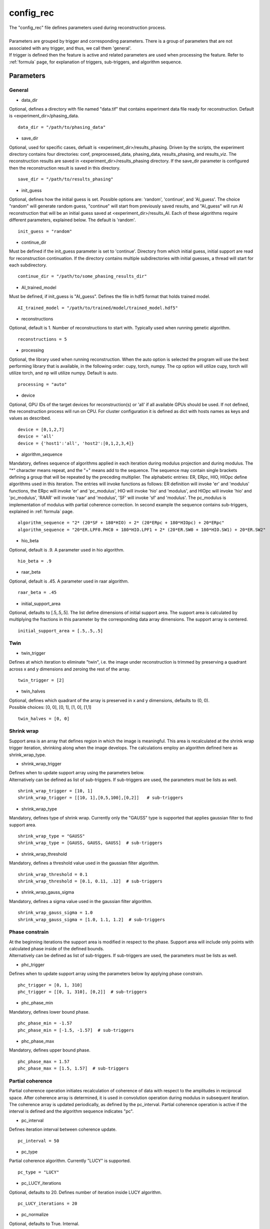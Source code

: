 .. _config_rec:

==========
config_rec
==========
| The "config_rec" file defines parameters used during reconstruction process.
|
| Parameters are grouped by trigger and corresponding parameters. There is a group of parameters that are not associated with any trigger, and thus, we call them 'general'.
| If trigger is defined then the feature is active and related parameters are used when processing the feature. Refer to :ref:`formula` page, for explanation of triggers, sub-triggers, and algorithm sequence.

Parameters
==========

General
+++++++
- data_dir

| Optional, defines a directory with file named "data.tif" that contains experiment data file ready for reconstruction. Default is <experiment_dir>/phasing_data.

::

    data_dir = "/path/to/phasing_data"

- save_dir

| Optional, used for specific cases, defualt is <experiment_dir>/results_phasing. Driven by the scripts, the experiment directory contains four directories: conf, preprocessed_data, phasing_data, results_phasing, and results_viz. The  reconstruction results are saved in <experiment_dir>/results_phasing directory. If the save_dir parameter is configured then the reconstruction result is saved in this directory.

::

    save_dir = "/path/to/results_phasing"

- init_guess

| Optional, defines how the initial guess is set. Possible options are: 'random', 'continue', and 'AI_guess'. The choice "random" will generate random guess, "continue" will start from previously saved results, and "AI_guess" will run AI reconstruction that will be an initial guess saved at <experiment_dir>/results_AI. Each of these algorithms require different parameters, explained below. The default is 'random'.

::

    init_guess = "random"

- continue_dir

| Must be defined if the init_guess parameter is set to 'continue'. Directory from which initial guess, initial support are read for reconstruction continuation. If the directory contains multiple subdirectories with initial guesses, a thread will start for each subdirectory.

::

    continue_dir = "/path/to/some_phasing_results_dir"

- AI_trained_model

| Must be defined, if init_guess is "AI_guess". Defines the file in hdf5 format that holds trained model.

::

    AI_trained_model = "/path/to/trained/model/trained_model.hdf5"

- reconstructions

| Optional, default is 1. Number of reconstructions to start with. Typically used when running genetic algorithm.

::

    reconstructions = 5

- processing

| Optional, the library used when running reconstruction. When the auto option is selected the program will use the best performing library that is available, in the following order: cupy, torch, numpy. The cp option will utilize cupy, torch will utilize torch, and np will utilize numpy. Default is auto.

::

    processing = "auto"

- device

| Optional, GPU IDs of the target devices for reconstruction(s) or 'all' if all available GPUs should be used. If not defined, the reconstruction process will run on CPU. For cluster configuration it is defined as dict with hosts names as keys and values as described.

::

    device = [0,1,2,7]
    device = 'all'
    device = {'host1':'all', 'host2':[0,1,2,3,4]}

- algorithm_sequence

| Mandatory, defines sequence of algorithms applied in each iteration during modulus projection and during modulus. The "*" character means repeat, and the "+" means add to the sequence. The sequence may contain single brackets defining a group that will be repeated by the preceding multiplier. The alphabetic entries: ER, ERpc, HIO, HIOpc define algorithms used in this iteration. The entries will invoke functions as follows: ER definition will invoke 'er' and 'modulus' functions, the ERpc will invoke 'er' and 'pc_modulus', HIO will invoke 'hio' and 'modulus', and HIOpc will invoke 'hio' and 'pc_modulus', 'RAAR' will invoke 'raar' and 'modulus', 'SF' will invoke 'sf' and 'modulus'. The pc_modulus is implementation of modulus with partial coherence correction. In second example the sequence contains sub-triggers, explained in  :ref:`formula` page.

::

    algorithm_sequence = "2* (20*SF + 180*HIO) + 2* (20*ERpc + 180*HIOpc) + 20*ERpc"
    algorithm_sequence = "20*ER.LPF0.PHC0 + 180*HIO.LPF1 + 2* (20*ER.SW0 + 180*HIO.SW1) + 20*ER.SW2"

- hio_beta

| Optional, default is .9. A parameter used in hio algorithm.

::

    hio_beta = .9

- raar_beta

| Optional, default is .45. A parameter used in raar algorithm.

::

    raar_beta = .45

- initial_support_area

| Optional, defaults to [.5,.5,.5]. The list define dimensions of initial support area. The support area is calculated by multiplying the fractions in this parameter by the corresponding data array dimensions. The support array is centered.

::

    initial_support_area = [.5,.5,.5]

Twin
++++

- twin_trigger

| Defines at which iteration to eliminate "twin", i.e. the image under reconstruction is trimmed by preserving a quadrant across x and y dimensions and zeroing the rest of the array.

::

    twin_trigger = [2]

- twin_halves

| Optional, defines which quadrant of the array is preserved in x and y dimensions, defaults to (0, 0).
| Possible choices: [0, 0], [0, 1], [1, 0], [1,1]

::

    twin_halves = [0, 0]

Shrink wrap
+++++++++++
| Support area is an array that defines region in which the image is meaningful. This area is recalculated at the shrink wrap trigger iteration, shrinking along when the image develops. The calculations employ an algorithm defined here as shrink_wrap_type.

- shrink_wrap_trigger

| Defines when to update support array using the parameters below.
| Alternatively can be defined as list of sub-triggers. If sub-triggers are used, the parameters must be lists as well.

::

    shrink_wrap_trigger = [10, 1]
    shrink_wrap_trigger = [[10, 1],[0,5,100],[0,2]]   # sub-triggers

- shrink_wrap_type

| Mandatory, defines type of shrink wrap. Currently only the "GAUSS" type is supported that applies gaussian filter to find support area.

::

    shrink_wrap_type = "GAUSS"
    shrink_wrap_type = [GAUSS, GAUSS, GAUSS]  # sub-triggers

- shrink_wrap_threshold

| Mandatory, defines a threshold value used in the gaussian filter algorithm.

::

    shrink_wrap_threshold = 0.1
    shrink_wrap_threshold = [0.1, 0.11, .12]  # sub-triggers

- shrink_wrap_gauss_sigma

| Mandatory, defines a sigma value used in the gaussian filter algorithm.

::

    shrink_wrap_gauss_sigma = 1.0
    shrink_wrap_gauss_sigma = [1.0, 1.1, 1.2]  # sub-triggers

Phase constrain
+++++++++++++++
| At the beginning iterations the support area is modified in respect to the phase. Support area will include only points with calculated phase inside of the defined bounds.
| Alternatively can be defined as list of sub-triggers. If sub-triggers are used, the parameters must be lists as well.

- phc_trigger

| Defines when to update support array using the parameters below by applying phase constrain.

::

    phc_trigger = [0, 1, 310]
    phc_trigger = [[0, 1, 310], [0,2]]  # sub-triggers

- phc_phase_min

| Mandatory, defines lower bound phase.

::

    phc_phase_min = -1.57
    phc_phase_min = [-1.5, -1.57]  # sub-triggers

- phc_phase_max

| Mandatory, defines upper bound phase.

::

    phc_phase_max = 1.57
    phc_phase_max = [1.5, 1.57]  # sub-triggers

Partial coherence
+++++++++++++++++
| Partial coherence operation initiates recalculation of coherence of data with respect to the amplitudes in reciprocal space. After coherence array is determined, it is used in convolution operation during modulus in subsequent iteration. The coherence array is updated periodically, as defined by the pc_interval. Partial coherence operation is active if the interval is defined and the algorithm sequence indicates "pc".

- pc_interval

| Defines iteration interval between coherence update.

::

    pc_interval = 50

- pc_type

| Partial coherence algorithm. Currently "LUCY" is supported.

::

    pc_type = "LUCY"

- pc_LUCY_iterations

| Optional, defaults to 20. Defines number of iteration inside LUCY algorithm.

::

    pc_LUCY_iterations = 20

- pc_normalize

| Optional, defaults to True. Internal.

::

    pc_normalize = True

- pc_LUCY_kernel

| Mandatory, coherence array area.

::

    pc_LUCY_kernel = [16, 16, 16]

Lowpass Filter
++++++++++++++
| When active, a lowpass Gaussian filter is applied on data, with iteration dependent sigma calculated by line-spacing the lowpass_filter_range parameter over trigger span iterations. Simultaneously, the Gaussian type of shrink wrap is applied with the reverse sigma. The low resolution trigger is typically configured to be active at the first part of iterations.

- lowpass_filter_trigger

| Defines when to apply lowpass filter operation using the parameters below. Typically the last trigger is configured at half of total iterations.
| Alternatively, it can be defined as list of sub-triggers. If sub-triggers are used, the parameters must be lists as well.

::

    lowpass_filter_trigger = [0, 1, 320]
    lowpass_filter_trigger = [[0, 1], [0, 2, 100]]  # sub-triggers

- lowpass_filter_range

| The range is line-spaced over trigger iterations to form a list of iteration dependent sigmas. If only one number is given, the last sigma will default to 1.

::

    lowpass_filter_range = [.7, 1.0]
    lowpass_filter_range = [[.7, .8], [.8, 1.0]]  # sub-triggers

- lowpass_filter_sw_threshold

| During lowpass iterations a GAUSS type shrink wrap is applied with this threshold ans sigma calculated as reverse of low pass filter.

::

    lowpass_filter_sw_threshold = 2.0
    lowpass_filter_sw_threshold = [2.0, 2.0]  # sub-triggers

averaging
+++++++++
| When this feature is activated the amplitudes of the last several iterations are averaged.

- average_trigger

| Defines when to apply averaging. Negative start means it is offset from the last iteration.

::

    average_trigger = [-65, 1]

progress
++++++++
- progress_trigger

| Defines when to print info on the console. The info includes current iteration and error.

::

    progress_trigger = [0, 20]

live viewing
++++++++++++
| This feature allows for a live view of the amplitude, phase, support, and error as the reconstruction develops. With adaptive multipeak phasing, this will instead show the amplitude, phase, measured diffraction pattern, and adapted diffraction pattern. These are shown using a central slice cropped to half the full array size.

- live_trigger

| Defines when to update the live view.

::

    live_trigger = [0, 10]

GA
++
- ga_generations

| Defines number of generations. When defined, and the number is greater than 1, the genetic algorithm (GA) is activated

::

    ga_generations = 3

- ga_metrics

| Optional, a list of metrics that should be used to rank the reconstruction results for subsequent generations. If not defined, or shorter than number of generations, the metric defaults to "chi".
| If the list contains only one element, it will be used by all generations.
| Supported metrics:
| - 'chi': The last error calculated as norm(rs_amplitudes - data)/norm(data).
|           The smallest 'chi' value is the best.
| - 'sharpness': sum(power(abs(image), 4))
|           The smallest 'sharpness' value is the best.
| - 'summed_phase':  angle(image) - sum(angle(image) * support) / sum(support)
|           where support is calculated with shrink wrap using hardcoded threshold=.2 and sigma=.5
|           The greatest 'summed_phase' value is the best.
| - 'area': sum(support)
|           where support is calculated with shrink wrap using hardcoded threshold=.2 and sigma=.5
|           The greatest 'area' value is the best.

::

    ga_metrics = ["chi", "sharpness", "area"]
    ga_metrics = ["chi"]

- ga_breed_modes

| Optional, a list of breeding modes applied to breed consecutive generation. If not defined, or shorter that number of generations, the mode defaults to "sqrt_ab".
| If the list contains only one element, it will be used by all generations.
| Breeding starts with choosing alpha image. The rest of the images are crossed with alpha. Before the crossing, the image, called beta is aligned with alpha, and phases in both of the arrays are normalized to derive ph_alpha = angle(alpha), and ph_beta = angle(beta)
| Supported modes:
| - 'sqrt_ab': sqrt(abs(alpha) * abs(beta)) * exp(0.5j * (ph_beta + ph_alpha))
| - 'pixel_switch': where((cond > 0.5), beta, alpha); cond = random(shape(beta))
| - 'b_pa': abs(beta) * exp(1j * (ph_alpha))
| - '2ab_a_b': 2 * (beta * alpha) / (beta + alpha)
| - '2a_b_pa': (2 * abs(alpha) - abs(beta)) * exp(1j * ph_alpha)
| - 'sqrt_ab_pa': sqrt(abs(alpha) * abs(beta)) * exp(1j * ph_alpha)
| - 'sqrt_ab_recip': fftshift(ifft(fftshift(temp))), where temp is calculated below
|                      t1 = fftshift(fft(fftshift(beta)))
|                      t2 = fftshift(fft(fftshift(alpha)))
|                      temp = sqrt(abs(t1)*abs(t2))*exp(.5j*angle(t1))*exp(.5j*angle(t2))
| - 'max_ab': max(abs(alpha), abs(beta)) * exp(.5j * (ph_beta + ph_alpha))
| - 'max_ab_pa': max(abs(alpha), abs(beta)) * exp(1j * ph_alpha)
| - 'avg_ab': 0.5 * (alpha + beta)
| - 'avg_ab_pa: 0.5 * (abs(alpha) + abs(beta)) * exp(1j * (ph_alpha))

::

    ga_breed_modes = ["sqrt_ab", "pixel_switch", "none"]
    ga_breed_modes = ["sqrt_ab"]

- ga_cullings

| Optional, defines how many worst samples to remove in a breeding phase for each generation. If not defined for the generation, the culling defaults to 0.

::

    ga_cullings = [2,1]

- ga_sw_thresholds

| Optional, a list of threshold values for each generation. The support is recalculated with this threshold after breeding phase. Defaults to configured value of support_threshold.
| If the list contains only one element, it will be used by all generations.

::

    ga_sw_thresholds = [.15, .1]

- ga_sw_gauss_sigmas

| Optional, a list of sigma values for each generation. The support is recalculated with this sigma after breeding phase. Defaults to configured value of support_sigma.
| If the list contains only one element, it will be used by all generations.

::

    ga_sw_gauss_sigmas = [1.1, 1.0]

- ga_lpf_sigmas

| Optional, a list of sigmas that will be used in subsequent generations to calculate Gaussian low-pass filter applied it to the data. In the example given below this feature will be used in first two generations.

::

    ga_lpf_sigmas = [2.0, 1.5]

- ga_gen_pc_start

| Optional, a number indicating at which generation the partial coherence will start to be active. If not defined, and the pc feature is active, it will start at the first generation.

::

    ga_gen_pc_start = 3

- ga_fast

| Defines which GA algorithm to use. If present and True, the number of reconstructions is limited to available resources. This reconstruction is very fast. Otherwise the number of reconstructions is unlimited but the performance is worse as the intermediate results must be stored.

::

    ga_fast = True